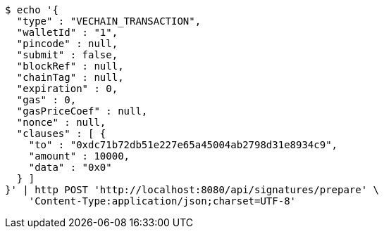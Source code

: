 [source,bash]
----
$ echo '{
  "type" : "VECHAIN_TRANSACTION",
  "walletId" : "1",
  "pincode" : null,
  "submit" : false,
  "blockRef" : null,
  "chainTag" : null,
  "expiration" : 0,
  "gas" : 0,
  "gasPriceCoef" : null,
  "nonce" : null,
  "clauses" : [ {
    "to" : "0xdc71b72db51e227e65a45004ab2798d31e8934c9",
    "amount" : 10000,
    "data" : "0x0"
  } ]
}' | http POST 'http://localhost:8080/api/signatures/prepare' \
    'Content-Type:application/json;charset=UTF-8'
----
